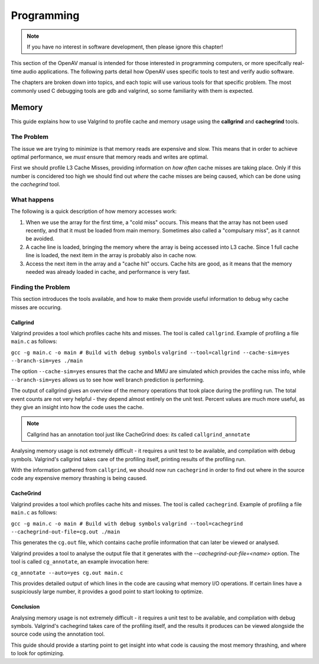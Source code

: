 ###########
Programming
###########

.. note::
  If you have no interest in software development, then please ignore this chapter!

This section of the OpenAV manual is intended for those interested in
programming computers, or more specifcally real-time audio applications.
The following parts detail how OpenAV uses specific tools to test and
verify audio software.

The chapters are broken down into topics, and each topic will use various
tools for that specific problem. The most commonly used C debugging tools
are gdb and valgrind, so some familiarity with them is expected.


Memory
======
This guide explains how to use Valgrind to profile cache and memory usage
using the **callgrind** and **cachegrind** tools.

The Problem
-----------
The issue we are trying to minimize is that memory reads are expensive and
slow. This means that in order to achieve optimal performance, we *must*
ensure that memory reads and writes are optimal.

First we should profile L3 Cache Misses, providing information on
*how often* cache misses are taking place. Only if this number is
concidered too high we should find out *where* the cache misses are
being caused, which can be done using the *cachegrind* tool.

What happens
------------
The following is a quick description of how memory accesses work:

1. When we use the array for the first time, a "cold miss" occurs. This means that the array has not been used recently, and that it must be loaded from main memory. Sometimes also called a "compulsary miss", as it cannot be avoided.

2. A cache line is loaded, bringing the memory where the array is being accessed into L3 cache. Since 1 full cache line is loaded, the next item in the array is probably also in cache now.

3. Access the next item in the array and a "cache hit" occurs. Cache hits are good, as it means that the memory needed was already loaded in cache, and performance is very fast.

Finding the Problem
-------------------
This section introduces the tools available, and how to make them provide
useful information to debug why cache misses are occuring.

Callgrind
~~~~~~~~~
Valgrind provides a tool which profiles cache hits and misses. The tool is
called ``callgrind``. Example of profiling a file ``main.c`` as follows:

``gcc -g main.c -o main # Build with debug symbols``
``valgrind --tool=callgrind --cache-sim=yes --branch-sim=yes ./main``

The option ``--cache-sim=yes`` ensures that the cache and MMU are
simulated which provides the cache miss info, while ``--branch-sim=yes``
allows us to see how well branch prediction is performing.

The output of callgrind gives an overview of the memory operations that
took place during the profiling run. The total event counts are not very
helpful - they depend almost entirely on the unit test. Percent values
are much more useful, as they give an insight into how the code uses the
cache.

.. NOTE:: Callgrind has an annotation tool just like CacheGrind does:
  its called ``callgrind_annotate``
 
Analysing memory usage is not extremely difficult - it requires a unit test
to be available, and compilation with debug symbols. Valgrind's callgrind 
takes care of the profiling itself, printing results of the profiling run.

With the information gathered from ``callgrind``, we should now run
``cachegrind`` in order to find out where in the source code any expensive
memory thrashing is being caused.


CacheGrind
~~~~~~~~~~
Valgrind provides a tool which profiles cache hits and misses. The tool is
called ``cachegrind``. Example of profiling a file ``main.c`` as follows:

``gcc -g main.c -o main # Build with debug symbols``
``valgrind --tool=cachegrind --cachegrind-out-file=cg.out ./main``

This generates the ``cg.out`` file, which contains cache profile information
that can later be viewed or analysed.

Valgrind provides a tool to analyse the output file that it generates
with the `--cachegrind-out-file=<name>` option. The tool is called
``cg_annotate``, an example invocation here:

``cg_annotate --auto=yes cg.out main.c``

This provides detailed output of which lines in the code are causing what
memory I/O operations. If certain lines have a suspiciously large number,
it provides a good point to start looking to optimize.


Conclusion
~~~~~~~~~~
Analysing memory usage is not extremely difficult - it requires a unit test
to be available, and compilation with debug symbols. Valgrind's cachegrind
takes care of the profiling itself, and the results it produces can be
viewed alongside the source code using the annotation tool.

This guide should provide a starting point to get insight into what code
is causing the most memory thrashing, and where to look for optimizing.
